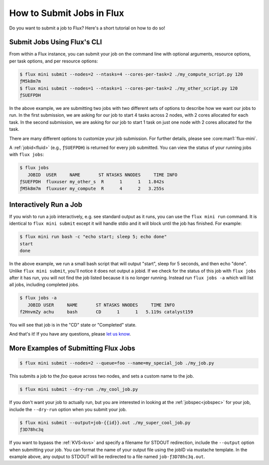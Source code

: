.. _flux-mini-submit:
.. _flux-mini-run:

==========================
How to Submit Jobs in Flux
==========================

Do you want to submit a job to Flux? Here's a short tutorial on how to do so!

----------------------------
Submit Jobs Using Flux's CLI
----------------------------

From within a Flux instance, you can submit your job on the command line with
optional arguments, resource options, per task options, and per resource
options:

.. code-block:: console

    $ flux mini submit --nodes=2 --ntasks=4 --cores-per-task=2 ./my_compute_script.py 120
    ƒM5k8m7m
    $ flux mini submit --nodes=1 --ntasks=1 --cores-per-task=2 ./my_other_script.py 120
    ƒSUEFPDH

In the above example, we are submitting two jobs with two different sets of
options to describe how we want our jobs to run. In the first submission, we
are asking for our job to start 4 tasks across 2 nodes, with 2 cores allocated
for each task. In the second submission, we are asking for our job to start 1
task on just one node with 2 cores allocated for the task.

There are many different options to customize your job submission. For further
details, please see :core:man1:`flux-mini`.

A :ref:`jobid<fluid>` (e.g., ``ƒSUEFPDH``) is returned for every job submitted. You can view
the status of your running jobs with ``flux jobs``:

.. code-block:: console

    $ flux jobs
       JOBID  USER     NAME       ST NTASKS NNODES     TIME INFO
    ƒSUEFPDH  fluxuser my_other_s  R      1      1   1.842s
    ƒM5k8m7m  fluxuser my_compute  R      4      2   3.255s

-----------------------
Interactively Run a Job
-----------------------

If you wish to run a job interactively, e.g. see standard output as it runs, you can
use the ``flux mini run`` command.  It is identical to ``flux mini submit`` except it
will handle stdio and it will block until the job has finished.  For example:

.. code-block:: console

    $ flux mini run bash -c "echo start; sleep 5; echo done"
    start
    done

In the above example, we run a small bash script that will output "start", sleep for 5 seconds,
and then echo "done".  Unlike ``flux mini submit``, you'll notice it does not output a jobid.
If we check for the status of this job with ``flux jobs`` after it has run, you will not find the
job listed because it is no longer running.  Instead run ``flux jobs -a`` which will list all jobs,
including completed jobs.

.. code-block:: console

    $ flux jobs -a
       JOBID USER     NAME       ST NTASKS NNODES     TIME INFO
    f2HnvmZy achu     bash       CD      1      1   5.119s catalyst159


You will see that job is in the "CD" state or "Completed" state.

And that's it! If you have any questions, please
`let us know <https://github.com/flux-framework/flux-docs/issues>`_.

-------------------------------------
More Examples of Submitting Flux Jobs
-------------------------------------

.. code-block:: console

    $ flux mini submit --nodes=2 --queue=foo --name=my_special_job ./my_job.py

This submits a job to the `foo` queue across two nodes, and sets a custom name
to the job.

.. code-block:: console

    $ flux mini submit --dry-run ./my_cool_job.py

If you don't want your job to actually run, but you are interested in looking
at the :ref:`jobspec<jobspec>` for your job, include the ``--dry-run`` option
when you submit your job.

.. code-block:: console

    $ flux mini submit --output=job-{{id}}.out ./my_super_cool_job.py
    ƒ3D78hc3q

If you want to bypass the :ref:`KVS<kvs>` and specify a filename for STDOUT redirection,
include the ``--output`` option when submitting your job. You can format the
name of your output file using the jobID via mustache template. In the example
above, any output to STDOUT will be redirected to a file named
``job-ƒ3D78hc3q.out``.
